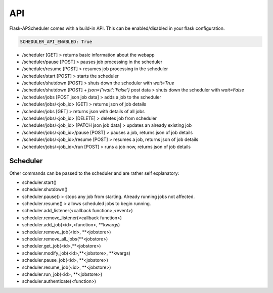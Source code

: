***
API
***

Flask-APScheduler comes with a build-in API. This can be enabled/disabled in your flask configuration.

.. code-block:: python

    SCHEDULER_API_ENABLED: True


- /scheduler [GET] > returns basic information about the webapp
- /scheduler/pause [POST] > pauses job processing in the scheduler
- /scheduler/resume [POST] > resumes job processing in the scheduler
- /scheduler/start [POST] > starts the scheduler
- /scheduler/shutdown [POST] > shuts down the scheduler with `wait=True`
- /scheduler/shutdown [POST] + `json={'wait':'False'}` post data > shuts down the scheduler with `wait=False`
- /scheduler/jobs [POST json job data] > adds a job to the scheduler
- /scheduler/jobs/<job_id> [GET] > returns json of job details
- /scheduler/jobs [GET] > returns json with details of all jobs
- /scheduler/jobs/<job_id> [DELETE] > deletes job from scheduler
- /scheduler/jobs/<job_id> [PATCH json job data] > updates an already existing job
- /scheduler/jobs/<job_id>/pause [POST] > pauses a job, returns json of job details
- /scheduler/jobs/<job_id>/resume [POST] > resumes a job, returns json of job details
- /scheduler/jobs/<job_id>/run [POST] > runs a job now, returns json of job details


Scheduler
---------

Other commands can be passed to the scheduler and are rather self explanatory:

- scheduler.start()
- scheduler.shutdown()
- scheduler.pause() > stops any job from starting. Already running jobs not affected.
- scheduler.resume() > allows scheduled jobs to begin running.
- scheduler.add_listener(<callback function>,<event>)
- scheduler.remove_listener(<callback function>)
- scheduler.add_job(<id>,<function>, \*\*kwargs)
- scheduler.remove_job(<id>, \*\*<jobstore>)
- scheduler.remove_all_jobs(\*\*<jobstore>)
- scheduler.get_job(<id>,\*\*<jobstore>)
- scheduler.modify_job(<id>,\*\*<jobstore>, \*\*kwargs)
- scheduler.pause_job(<id>, \*\*<jobstore>)
- scheduler.resume_job(<id>, \*\*<jobstore>)
- scheduler.run_job(<id>, \*\*<jobstore>)
- scheduler.authenticate(<function>)